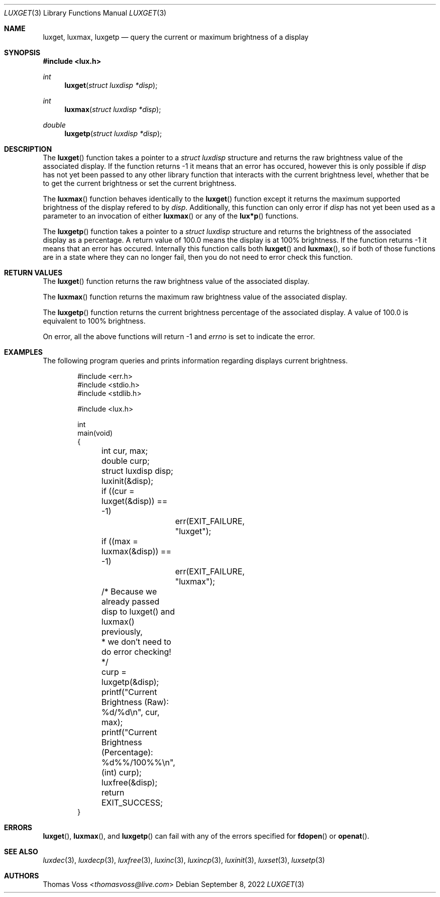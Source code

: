 .\" vi: tw=80
.\"
.\" BSD Zero Clause License
.\" 
.\" Copyright (c) 2022 Thomas Voss
.\" 
.\" Permission to use, copy, modify, and/or distribute this software for any
.\" purpose with or without fee is hereby granted.
.\" 
.\" THE SOFTWARE IS PROVIDED "AS IS" AND THE AUTHOR DISCLAIMS ALL WARRANTIES WITH
.\" REGARD TO THIS SOFTWARE INCLUDING ALL IMPLIED WARRANTIES OF MERCHANTABILITY
.\" AND FITNESS. IN NO EVENT SHALL THE AUTHOR BE LIABLE FOR ANY SPECIAL, DIRECT,
.\" INDIRECT, OR CONSEQUENTIAL DAMAGES OR ANY DAMAGES WHATSOEVER RESULTING FROM
.\" LOSS OF USE, DATA OR PROFITS, WHETHER IN AN ACTION OF CONTRACT, NEGLIGENCE OR
.\" OTHER TORTIOUS ACTION, ARISING OUT OF OR IN CONNECTION WITH THE USE OR
.\" PERFORMANCE OF THIS SOFTWARE.
.\"
.Dd $Mdocdate: September 8 2022 $
.Dt LUXGET 3
.Os
.Sh NAME
.Nm luxget ,
.Nm luxmax ,
.Nm luxgetp
.Nd query the current or maximum brightness of a display
.Sh SYNOPSIS
.In lux.h
.Ft int
.Fn luxget "struct luxdisp *disp"
.Ft int
.Fn luxmax "struct luxdisp *disp"
.Ft double
.Fn luxgetp "struct luxdisp *disp"
.Sh DESCRIPTION
The
.Fn luxget
function takes a pointer to a
.Vt "struct luxdisp"
structure and returns the raw brightness value of the associated display.
If the function returns \-1 it means that an error has occured, however this is
only possible if
.Va disp
has not yet been passed to any other library function that interacts with the
current brightness level, whether that be to get the current brightness or set
the current brightness.
.Pp
The
.Fn luxmax
function behaves identically to the
.Fn luxget
function except it returns the maximum supported brightness of the display
refered to by
.Va disp .
Additionally, this function can only error if
.Va disp
has not yet been used as a parameter to an invocation of either
.Fn luxmax
or any of the
.Fn lux*p
functions.
.Pp
The
.Fn luxgetp
function takes a pointer to a
.Vt "struct luxdisp"
structure and returns the brightness of the associated display as a percentage.
A return value of 100.0 means the display is at 100% brightness.
If the function returns \-1 it means that an error has occured.
Internally this function calls both
.Fn luxget
and
.Fn luxmax ,
so if both of those functions are in a state where they can no longer fail, then
you do not need to error check this function.
.Sh RETURN VALUES
The
.Fn luxget
function returns the raw brightness value of the associated display.
.Pp
The
.Fn luxmax
function returns the maximum raw brightness value of the associated display.
.Pp
The
.Fn luxgetp
function returns the current brightness percentage of the associated display.
A value of 100.0 is equivalent to 100% brightness.
.Pp
On error, all the above functions will return \-1 and
.Va errno
is set to indicate the error.
.Sh EXAMPLES
The following program queries and prints information regarding displays current
brightness.
.Bd -literal -offset indent
#include <err.h>
#include <stdio.h>
#include <stdlib.h>

#include <lux.h>

int
main(void)
{
	int cur, max;
	double curp;
	struct luxdisp disp;

	luxinit(&disp);

	if ((cur = luxget(&disp)) == -1)
		err(EXIT_FAILURE, "luxget");
	if ((max = luxmax(&disp)) == -1)
		err(EXIT_FAILURE, "luxmax");

	/* Because we already passed disp to luxget() and luxmax() previously,
	 * we don't need to do error checking!
	 */
	curp = luxgetp(&disp);

	printf("Current Brightness (Raw):        %d/%d\en", cur, max);
	printf("Current Brightness (Percentage): %d%%/100%%\en", (int) curp);

	luxfree(&disp);
	return EXIT_SUCCESS;
}
.Ed
.Sh ERRORS
.Fn luxget ,
.Fn luxmax ,
and
.Fn luxgetp
can fail with any of the errors specified for
.Fn fdopen
or
.Fn openat .
.Sh SEE ALSO
.Xr luxdec 3 ,
.Xr luxdecp 3 ,
.Xr luxfree 3 ,
.Xr luxinc 3 ,
.Xr luxincp 3 ,
.Xr luxinit 3 ,
.Xr luxset 3 ,
.Xr luxsetp 3
.Sh AUTHORS
.An Thomas Voss Aq Mt thomasvoss@live.com
